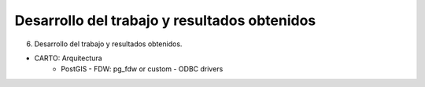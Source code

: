 .. _desarrollo:

Desarrollo del trabajo y resultados obtenidos
=============================================

6. Desarrollo del trabajo y resultados obtenidos.

- CARTO: Arquitectura
      - PostGIS
        - FDW: pg_fdw or custom
        - ODBC drivers